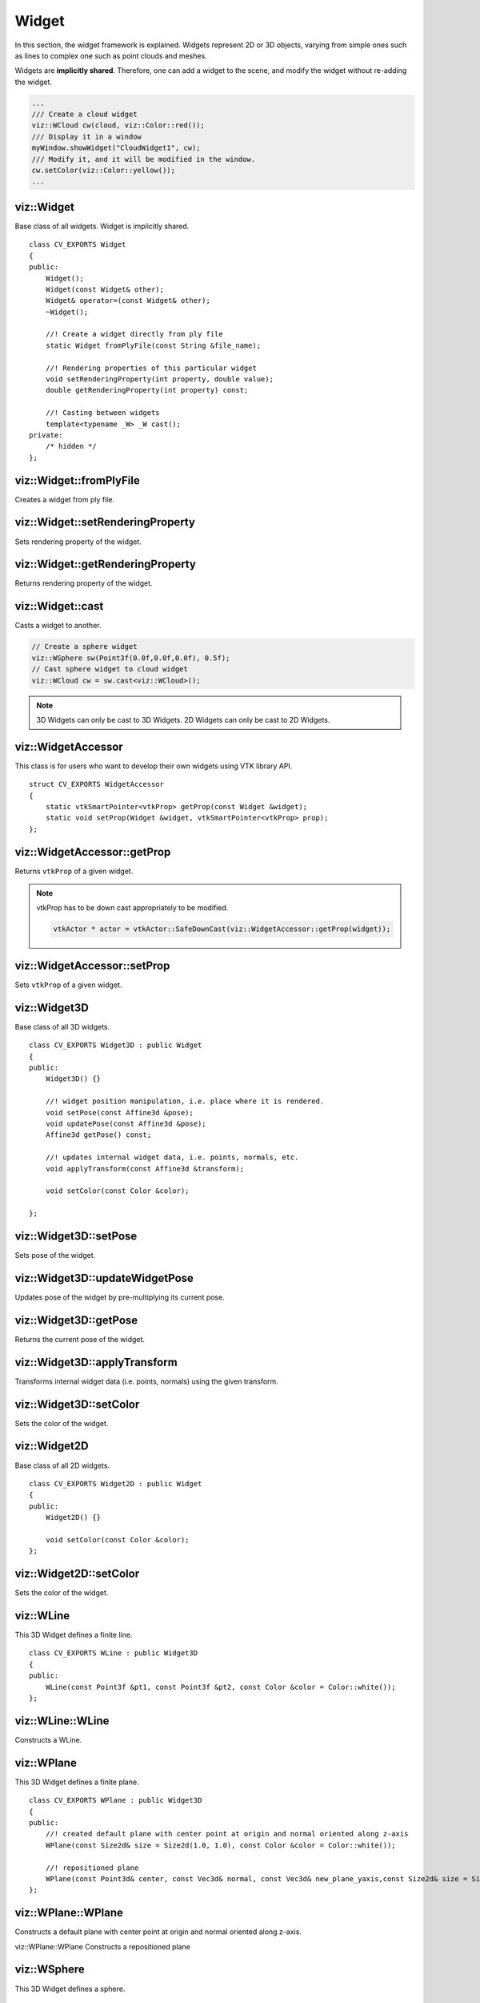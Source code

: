 Widget
======

.. highlight:: cpp

In this section, the widget framework is explained. Widgets represent
2D or 3D objects, varying from simple ones such as lines to complex one such as
point clouds and meshes.

Widgets are **implicitly shared**. Therefore, one can add a widget to the scene,
and modify the widget without re-adding the widget.

.. code-block:: cpp

    ...
    /// Create a cloud widget
    viz::WCloud cw(cloud, viz::Color::red());
    /// Display it in a window
    myWindow.showWidget("CloudWidget1", cw);
    /// Modify it, and it will be modified in the window.
    cw.setColor(viz::Color::yellow());
    ...

viz::Widget
-----------
.. ocv:class:: Widget

Base class of all widgets. Widget is implicitly shared. ::

    class CV_EXPORTS Widget
    {
    public:
        Widget();
        Widget(const Widget& other);
        Widget& operator=(const Widget& other);
        ~Widget();

        //! Create a widget directly from ply file
        static Widget fromPlyFile(const String &file_name);

        //! Rendering properties of this particular widget
        void setRenderingProperty(int property, double value);
        double getRenderingProperty(int property) const;

        //! Casting between widgets
        template<typename _W> _W cast();
    private:
        /* hidden */
    };

viz::Widget::fromPlyFile
------------------------
Creates a widget from ply file.

.. ocv:function:: static Widget fromPlyFile(const String &file_name)

    :param file_name: Ply file name.

viz::Widget::setRenderingProperty
---------------------------------
Sets rendering property of the widget.

.. ocv:function:: void setRenderingProperty(int property, double value)

    :param property: Property that will be modified.
    :param value: The new value of the property.

    **Rendering property** can be one of the following:

    * **POINT_SIZE**
    * **OPACITY**
    * **LINE_WIDTH**
    * **FONT_SIZE**
    * **REPRESENTATION**: Expected values are
        * **REPRESENTATION_POINTS**
        * **REPRESENTATION_WIREFRAME**
        * **REPRESENTATION_SURFACE**
    * **IMMEDIATE_RENDERING**:
        * Turn on immediate rendering by setting the value to ``1``.
        * Turn off immediate rendering by setting the value to ``0``.
    * **SHADING**: Expected values are
        * **SHADING_FLAT**
        * **SHADING_GOURAUD**
        * **SHADING_PHONG**

viz::Widget::getRenderingProperty
---------------------------------
Returns rendering property of the widget.

.. ocv:function:: double getRenderingProperty(int property) const

    :param property: Property.

    **Rendering property** can be one of the following:

    * **POINT_SIZE**
    * **OPACITY**
    * **LINE_WIDTH**
    * **FONT_SIZE**
    * **REPRESENTATION**: Expected values are
        * **REPRESENTATION_POINTS**
        * **REPRESENTATION_WIREFRAME**
        * **REPRESENTATION_SURFACE**
    * **IMMEDIATE_RENDERING**:
        * Turn on immediate rendering by setting the value to ``1``.
        * Turn off immediate rendering by setting the value to ``0``.
    * **SHADING**: Expected values are
        * **SHADING_FLAT**
        * **SHADING_GOURAUD**
        * **SHADING_PHONG**

viz::Widget::cast
-----------------
Casts a widget to another.

.. ocv:function:: template<typename _W> _W cast()

.. code-block:: cpp

    // Create a sphere widget
    viz::WSphere sw(Point3f(0.0f,0.0f,0.0f), 0.5f);
    // Cast sphere widget to cloud widget
    viz::WCloud cw = sw.cast<viz::WCloud>();

.. note:: 3D Widgets can only be cast to 3D Widgets. 2D Widgets can only be cast to 2D Widgets.

viz::WidgetAccessor
-------------------
.. ocv:class:: WidgetAccessor

This class is for users who want to develop their own widgets using VTK library API. ::

    struct CV_EXPORTS WidgetAccessor
    {
        static vtkSmartPointer<vtkProp> getProp(const Widget &widget);
        static void setProp(Widget &widget, vtkSmartPointer<vtkProp> prop);
    };

viz::WidgetAccessor::getProp
----------------------------
Returns ``vtkProp`` of a given widget.

.. ocv:function:: static vtkSmartPointer<vtkProp> getProp(const Widget &widget)

    :param widget: Widget whose ``vtkProp`` is to be returned.

.. note:: vtkProp has to be down cast appropriately to be modified.

    .. code-block:: cpp

        vtkActor * actor = vtkActor::SafeDownCast(viz::WidgetAccessor::getProp(widget));

viz::WidgetAccessor::setProp
----------------------------
Sets ``vtkProp`` of a given widget.

.. ocv:function:: static void setProp(Widget &widget, vtkSmartPointer<vtkProp> prop)

    :param widget: Widget whose ``vtkProp`` is to be set.
    :param prop: A ``vtkProp``.

viz::Widget3D
-------------
.. ocv:class:: Widget3D

Base class of all 3D widgets. ::

    class CV_EXPORTS Widget3D : public Widget
    {
    public:
        Widget3D() {}

        //! widget position manipulation, i.e. place where it is rendered.
        void setPose(const Affine3d &pose);
        void updatePose(const Affine3d &pose);
        Affine3d getPose() const;

        //! updates internal widget data, i.e. points, normals, etc.
        void applyTransform(const Affine3d &transform);

        void setColor(const Color &color);

    };

viz::Widget3D::setPose
----------------------
Sets pose of the widget.

.. ocv:function:: void setPose(const Affine3d &pose)

    :param pose: The new pose of the widget.

viz::Widget3D::updateWidgetPose
-------------------------------
Updates pose of the widget by pre-multiplying its current pose.

.. ocv:function:: void updateWidgetPose(const Affine3d &pose)

    :param pose: The pose that the current pose of the widget will be pre-multiplied by.

viz::Widget3D::getPose
----------------------
Returns the current pose of the widget.

.. ocv:function:: Affine3d getWidgetPose() const


viz::Widget3D::applyTransform
-------------------------------
Transforms internal widget data (i.e. points, normals) using the given transform. 

.. ocv:function::  void applyTransform(const Affine3d &transform);

    :param transform: Specified transformation to apply.

viz::Widget3D::setColor
-----------------------
Sets the color of the widget.

.. ocv:function:: void setColor(const Color &color)

    :param color: color of type :ocv:class:`Color`

viz::Widget2D
-------------
.. ocv:class:: Widget2D

Base class of all 2D widgets. ::

    class CV_EXPORTS Widget2D : public Widget
    {
    public:
        Widget2D() {}

        void setColor(const Color &color);
    };

viz::Widget2D::setColor
-----------------------
Sets the color of the widget.

.. ocv:function:: void setColor(const Color &color)

    :param color: color of type :ocv:class:`Color`

viz::WLine
----------
.. ocv:class:: WLine

This 3D Widget defines a finite line. ::

    class CV_EXPORTS WLine : public Widget3D
    {
    public:
        WLine(const Point3f &pt1, const Point3f &pt2, const Color &color = Color::white());
    };

viz::WLine::WLine
-----------------
Constructs a WLine.

.. ocv:function:: WLine(const Point3f &pt1, const Point3f &pt2, const Color &color = Color::white())

    :param pt1: Start point of the line.
    :param pt2: End point of the line.
    :param color: :ocv:class:`Color` of the line.

viz::WPlane
-----------
.. ocv:class:: WPlane

This 3D Widget defines a finite plane. ::

    class CV_EXPORTS WPlane : public Widget3D
    {
    public:
        //! created default plane with center point at origin and normal oriented along z-axis
        WPlane(const Size2d& size = Size2d(1.0, 1.0), const Color &color = Color::white());

        //! repositioned plane
        WPlane(const Point3d& center, const Vec3d& normal, const Vec3d& new_plane_yaxis,const Size2d& size = Size2d(1.0, 1.0), const Color &color = Color::white());
    };

viz::WPlane::WPlane
-------------------
Constructs a default plane with center point at origin and normal oriented along z-axis.

.. ocv:function:: WPlane(const Size2d& size = Size2d(1.0, 1.0), const Color &color = Color::white());

    :param size: Size of the plane
    :param color: :ocv:class:`Color` of the plane.

viz::WPlane::WPlane
Constructs a repositioned plane
        
.. ocv:function:: WPlane(const Point3d& center, const Vec3d& normal, const Vec3d& new_plane_yaxis,const Size2d& size = Size2d(1.0, 1.0), const Color &color = Color::white());

    :param center: Center of the plane
    :param normal: Plane normal orientation
    :param new_plane_yaxis: Up-vector. New orientation of plane y-axis.
    :param color: :ocv:class:`Color` of the plane.

viz::WSphere
------------
.. ocv:class:: WSphere

This 3D Widget defines a sphere. ::

    class CV_EXPORTS WSphere : public Widget3D
    {
    public:
        WSphere(const cv::Point3f &center, double radius, int sphere_resolution = 10, const Color &color = Color::white())
    };

viz::WSphere::WSphere
---------------------
Constructs a WSphere.

.. ocv:function:: WSphere(const cv::Point3f &center, double radius, int sphere_resolution = 10, const Color &color = Color::white())

    :param center: Center of the sphere.
    :param radius: Radius of the sphere.
    :param sphere_resolution: Resolution of the sphere.
    :param color: :ocv:class:`Color` of the sphere.

viz::WArrow
----------------
.. ocv:class:: WArrow

This 3D Widget defines an arrow. ::

    class CV_EXPORTS WArrow : public Widget3D
    {
    public:
        WArrow(const Point3f& pt1, const Point3f& pt2, double thickness = 0.03, const Color &color = Color::white());
    };

viz::WArrow::WArrow
-----------------------------
Constructs an WArrow.

.. ocv:function:: WArrow(const Point3f& pt1, const Point3f& pt2, double thickness = 0.03, const Color &color = Color::white())

    :param pt1: Start point of the arrow.
    :param pt2: End point of the arrow.
    :param thickness: Thickness of the arrow. Thickness of arrow head is also adjusted accordingly.
    :param color: :ocv:class:`Color` of the arrow.

Arrow head is located at the end point of the arrow.

viz::WCircle
-----------------
.. ocv:class:: WCircle

This 3D Widget defines a circle. ::

    class CV_EXPORTS WCircle : public Widget3D
    {
    public:
        //! creates default planar circle centred at origin with plane normal along z-axis
        WCircle(double radius, double thickness = 0.01, const Color &color = Color::white());

        //! creates repositioned circle
        WCircle(double radius, const Point3d& center, const Vec3d& normal, double thickness = 0.01, const Color &color = Color::white());
    };

viz::WCircle::WCircle
-------------------------------
Constructs default planar circle centred at origin with plane normal along z-axis

.. ocv:function:: WCircle(double radius, double thickness = 0.01, const Color &color = Color::white());

    :param radius: Radius of the circle.    
    :param thickness: Thickness of the circle.
    :param color: :ocv:class:`Color` of the circle.

viz::WCircle::WCircle
-------------------------------
Constructs repositioned planar circle.

.. ocv:function:: WCircle(double radius, const Point3d& center, const Vec3d& normal, double thickness = 0.01, const Color &color = Color::white());

    :param radius: Radius of the circle.
    :param center: Center of the circle.
    :param normal: Normal of the plane in which the circle lies.
    :param thickness: Thickness of the circle.
    :param color: :ocv:class:`Color` of the circle.    
    
    
viz::WCone
-----------------
.. ocv:class:: WCone

This 3D Widget defines a cone. ::

    class CV_EXPORTS WCone : public Widget3D
    {
    public:
        //! create default cone, oriented along x-axis with center of its base located at origin
        WCone(double lenght, double radius, int resolution = 6.0, const Color &color = Color::white());

        //! creates repositioned cone
        WCone(double radius, const Point3d& center, const Point3d& tip, int resolution = 6.0, const Color &color = Color::white());
    };

viz::WCone::WCone
-------------------------------
Constructs default cone oriented along x-axis with center of its base located at origin

.. ocv:function:: WCone(double length, double radius, int resolution = 6.0, const Color &color = Color::white());

    :param length: Length of the cone.    
    :param radius: Radius of the cone.    
    :param resolution: Resolution of the cone.
    :param color: :ocv:class:`Color` of the cone.

viz::WCone::WCone
-------------------------------
Constructs repositioned planar cone.

.. ocv:function:: WCone(double radius, const Point3d& center, const Point3d& tip, int resolution = 6.0, const Color &color = Color::white());

    :param radius: Radius of the cone.    
    :param center: Center of the cone base.
    :param tip: Tip of the cone.
    :param resolution: Resolution of the cone.
    :param color: :ocv:class:`Color` of the cone.    
          
viz::WCylinder
--------------
.. ocv:class:: WCylinder

This 3D Widget defines a cylinder. ::

    class CV_EXPORTS WCylinder : public Widget3D
    {
    public:
        WCylinder(const Point3d& axis_point1, const Point3d& axis_point2, double radius, int numsides = 30, const Color &color = Color::white());
    };

viz::WCylinder::WCylinder
-----------------------------------
Constructs a WCylinder.

.. ocv:function:: WCylinder(const Point3f& pt_on_axis, const Point3f& axis_direction, double radius, int numsides = 30, const Color &color = Color::white())

    :param axis_point1: A point1 on the axis of the cylinder.
    :param axis_point2: A point2 on the axis of the cylinder.
    :param radius: Radius of the cylinder.
    :param numsides: Resolution of the cylinder.
    :param color: :ocv:class:`Color` of the cylinder.

viz::WCube
----------
.. ocv:class:: WCube

This 3D Widget defines a cube. ::

    class CV_EXPORTS WCube : public Widget3D
    {
    public:
        WCube(const Point3f& pt_min, const Point3f& pt_max, bool wire_frame = true, const Color &color = Color::white());
    };

viz::WCube::WCube
---------------------------
Constructs a WCube.

.. ocv:function:: WCube(const Point3f& pt_min, const Point3f& pt_max, bool wire_frame = true, const Color &color = Color::white())

    :param pt_min: Specifies minimum point of the bounding box.
    :param pt_max: Specifies maximum point of the bounding box.
    :param wire_frame: If true, cube is represented as wireframe.
    :param color: :ocv:class:`Color` of the cube.

.. image:: images/cube_widget.png
    :alt: Cube Widget
    :align: center

viz::WCoordinateSystem
----------------------
.. ocv:class:: WCoordinateSystem

This 3D Widget represents a coordinate system. ::

    class CV_EXPORTS WCoordinateSystem : public Widget3D
    {
    public:
        WCoordinateSystem(double scale = 1.0);
    };

viz::WCoordinateSystem::WCoordinateSystem
---------------------------------------------------
Constructs a WCoordinateSystem.

.. ocv:function:: WCoordinateSystem(double scale = 1.0)

    :param scale: Determines the size of the axes.

viz::WPolyLine
--------------
.. ocv:class:: WPolyLine

This 3D Widget defines a poly line. ::

    class CV_EXPORTS WPolyLine : public Widget3D
    {
    public:
        WPolyLine(InputArray points, const Color &color = Color::white());
    };

viz::WPolyLine::WPolyLine
-----------------------------------
Constructs a WPolyLine.

.. ocv:function:: WPolyLine(InputArray points, const Color &color = Color::white())

    :param points: Point set.
    :param color: :ocv:class:`Color` of the poly line.

viz::WGrid
----------
.. ocv:class:: WGrid

This 3D Widget defines a grid. ::

    class CV_EXPORTS WGrid : public Widget3D
    {
    public:
        //! Creates grid at the origin
        WGrid(const Vec2i &dimensions, const Vec2d &spacing, const Color &color = Color::white());
        //! Creates grid based on the plane equation
        WGrid(const Vec4d &coeffs, const Vec2i &dimensions, const Vec2d &spacing, const Color &color = Color::white());
    };

viz::WGrid::WGrid
---------------------------
Constructs a WGrid.

.. ocv:function:: WGrid(const Vec2i &dimensions, const Vec2d &spacing, const Color &color = Color::white())

    :param dimensions: Number of columns and rows, respectively.
    :param spacing: Size of each column and row, respectively.
    :param color: :ocv:class:`Color` of the grid.

.. ocv:function:  WGrid(const Vec4d &coeffs, const Vec2i &dimensions, const Vec2d &spacing, const Color &color = Color::white())

    :param coeffs: Plane coefficients as in (A,B,C,D) where Ax + By + Cz + D = 0.
    :param dimensions: Number of columns and rows, respectively.
    :param spacing: Size of each column and row, respectively.
    :param color: :ocv:class:`Color` of the grid.

viz::WText3D
------------
.. ocv:class:: WText3D

This 3D Widget represents 3D text. The text always faces the camera. ::

    class CV_EXPORTS WText3D : public Widget3D
    {
    public:
        WText3D(const String &text, const Point3f &position, double text_scale = 1.0, bool face_camera = true, const Color &color = Color::white());

        void setText(const String &text);
        String getText() const;
    };

viz::WText3D::WText3D
-------------------------------
Constructs a WText3D.

.. ocv:function:: WText3D(const String &text, const Point3f &position, double text_scale = 1.0, bool face_camera = true, const Color &color = Color::white())

    :param text: Text content of the widget.
    :param position: Position of the text.
    :param text_scale: Size of the text.
    :param face_camera: If true, text always faces the camera.
    :param color: :ocv:class:`Color` of the text.

viz::WText3D::setText
---------------------
Sets the text content of the widget.

.. ocv:function:: void setText(const String &text)

    :param text: Text content of the widget.

viz::WText3D::getText
---------------------
Returns the current text content of the widget.

.. ocv:function:: String getText() const

viz::WText
----------
.. ocv:class:: WText

This 2D Widget represents text overlay. ::

    class CV_EXPORTS WText : public Widget2D
    {
    public:
        WText(const String &text, const Point2i &pos, int font_size = 10, const Color &color = Color::white());

        void setText(const String &text);
        String getText() const;
    };

viz::WText::WText
-----------------
Constructs a WText.

.. ocv:function:: WText(const String &text, const Point2i &pos, int font_size = 10, const Color &color = Color::white())

    :param text: Text content of the widget.
    :param pos: Position of the text.
    :param font_size: Font size.
    :param color: :ocv:class:`Color` of the text.

viz::WText::setText
-------------------
Sets the text content of the widget.

.. ocv:function:: void setText(const String &text)

    :param text: Text content of the widget.

viz::WText::getText
-------------------
Returns the current text content of the widget.

.. ocv:function:: String getText() const

viz::WImageOverlay
------------------
.. ocv:class:: WImageOverlay

This 2D Widget represents an image overlay. ::

    class CV_EXPORTS WImageOverlay : public Widget2D
    {
    public:
        WImageOverlay(InputArray image, const Rect &rect);

        void setImage(InputArray image);
    };

viz::WImageOverlay::WImageOverlay
---------------------------------
Constructs an WImageOverlay.

.. ocv:function:: WImageOverlay(InputArray image, const Rect &rect)

    :param image: BGR or Gray-Scale image.
    :param rect: Image is scaled and positioned based on rect.

viz::WImageOverlay::setImage
----------------------------
Sets the image content of the widget.

.. ocv:function:: void setImage(InputArray image)

    :param image: BGR or Gray-Scale image.

viz::WImage3D
-------------
.. ocv:class:: WImage3D

This 3D Widget represents an image in 3D space. ::

    class CV_EXPORTS WImage3D : public Widget3D
    {
	public:
		//! Creates 3D image at the origin
		WImage3D(InputArray image, const Size2d &size);
		//! Creates 3D image at a given position, pointing in the direction of the normal, and having the up_vector orientation
		WImage3D(InputArray image, const Size2d &size, const Vec3d &position, const Vec3d &normal, const Vec3d &up_vector);

		void setImage(InputArray image);
	};

viz::WImage3D::WImage3D
-----------------------
Constructs an WImage3D.

.. ocv:function:: WImage3D(InputArray image, const Size2d &size)

    :param image: BGR or Gray-Scale image.
    :param size: Size of the image.

.. ocv:function:: WImage3D(InputArray image, const Size2d &size, const Vec3d &position, const Vec3d &normal, const Vec3d &up_vector)

    :param position: Position of the image.
    :param normal: Normal of the plane that represents the image.
    :param up_vector: Determines orientation of the image.
    :param image: BGR or Gray-Scale image.
    :param size: Size of the image.

viz::WImage3D::setImage
-----------------------
Sets the image content of the widget.

.. ocv:function:: void setImage(InputArray image)

    :param image: BGR or Gray-Scale image.

viz::WCameraPosition
--------------------
.. ocv:class:: WCameraPosition

This 3D Widget represents camera position in a scene by its axes or viewing frustum. ::

    class CV_EXPORTS WCameraPosition : public Widget3D
    {
    public:
        //! Creates camera coordinate frame (axes) at the origin
        WCameraPosition(double scale = 1.0);
        //! Creates frustum based on the intrinsic marix K at the origin
        WCameraPosition(const Matx33d &K, double scale = 1.0, const Color &color = Color::white());
        //! Creates frustum based on the field of view at the origin
        WCameraPosition(const Vec2d &fov, double scale = 1.0, const Color &color = Color::white());
        //! Creates frustum and display given image at the far plane
        WCameraPosition(const Matx33d &K, InputArray image, double scale = 1.0, const Color &color = Color::white());
        //! Creates frustum and display given image at the far plane
        WCameraPosition(const Vec2d &fov, InputArray image, double scale = 1.0, const Color &color = Color::white());
    };

viz::WCameraPosition::WCameraPosition
-------------------------------------
Constructs a WCameraPosition.

- **Display camera coordinate frame.**

    .. ocv:function:: WCameraPosition(double scale = 1.0)

        Creates camera coordinate frame at the origin.

    .. image:: images/cpw1.png
        :alt: Camera coordinate frame
        :align: center

- **Display the viewing frustum.**

    .. ocv:function:: WCameraPosition(const Matx33d &K, double scale = 1.0, const Color &color = Color::white())

        :param K: Intrinsic matrix of the camera.
        :param scale: Scale of the frustum.
        :param color: :ocv:class:`Color` of the frustum.

        Creates viewing frustum of the camera based on its intrinsic matrix K.

    .. ocv:function:: WCameraPosition(const Vec2d &fov, double scale = 1.0, const Color &color = Color::white())

        :param fov: Field of view of the camera (horizontal, vertical).
        :param scale: Scale of the frustum.
        :param color: :ocv:class:`Color` of the frustum.

        Creates viewing frustum of the camera based on its field of view fov.

    .. image:: images/cpw2.png
        :alt: Camera viewing frustum
        :align: center

- **Display image on the far plane of the viewing frustum.**

    .. ocv:function:: WCameraPosition(const Matx33d &K, InputArray image, double scale = 1.0, const Color &color = Color::white())

        :param K: Intrinsic matrix of the camera.
        :param img: BGR or Gray-Scale image that is going to be displayed on the far plane of the frustum.
        :param scale: Scale of the frustum and image.
        :param color: :ocv:class:`Color` of the frustum.

        Creates viewing frustum of the camera based on its intrinsic matrix K, and displays image on the far end plane.

    .. ocv:function:: WCameraPosition(const Vec2d &fov, InputArray image, double scale = 1.0, const Color &color = Color::white())

        :param fov: Field of view of the camera (horizontal, vertical).
        :param img: BGR or Gray-Scale image that is going to be displayed on the far plane of the frustum.
        :param scale: Scale of the frustum and image.
        :param color: :ocv:class:`Color` of the frustum.

        Creates viewing frustum of the camera based on its intrinsic matrix K, and displays image on the far end plane.

    .. image:: images/cpw3.png
        :alt: Camera viewing frustum with image
        :align: center

viz::WTrajectory
----------------
.. ocv:class:: WTrajectory

This 3D Widget represents a trajectory. ::

    class CV_EXPORTS WTrajectory : public Widget3D
    {
    public:
        enum {FRAMES = 1, PATH = 2, BOTH = FRAMES + PATH};

        //! Displays trajectory of the given path either by coordinate frames or polyline
        WTrajectory(InputArray path, int display_mode = WTrajectory::PATH, double scale = 1.0, const Color &color = Color::white(),;
    };

viz::WTrajectory::WTrajectory
-----------------------------
Constructs a WTrajectory.

.. ocv:function:: WTrajectory(InputArray path, int display_mode = WTrajectory::PATH, double scale = 1.0, const Color &color = Color::white())

    :param path: List of poses on a trajectory. Takes std::vector<Affine<T>> with T == [float | double]
    :param display_mode: Display mode. This can be PATH, FRAMES, and BOTH.
    :param scale: Scale of the frames. Polyline is not affected.
    :param color: :ocv:class:`Color` of the polyline that represents path. Frames are not affected.

    Displays trajectory of the given path as follows:

    * PATH : Displays a poly line that represents the path.
    * FRAMES : Displays coordinate frames at each pose.
    * PATH & FRAMES : Displays both poly line and coordinate frames.

viz::WTrajectoryFrustums
----------------
.. ocv:class:: WTrajectoryFrustums

This 3D Widget represents a trajectory. ::

    class CV_EXPORTS WTrajectoryFrustums : public Widget3D
    {
    public:
        //! Displays trajectory of the given path by frustums
        WTrajectoryFrustums(InputArray path, const Matx33d &K, double scale = 1.0, const Color &color = Color::white());
        //! Displays trajectory of the given path by frustums
        WTrajectoryFrustums(InputArray path, const Vec2d &fov, double scale = 1.0, const Color &color = Color::white());
    };

viz::WTrajectoryFrustums::WTrajectoryFrustums
-----------------------------
Constructs a WTrajectoryFrustums.

.. ocv:function:: WTrajectoryFrustums(const std::vector<Affine3d> &path, const Matx33d &K, double scale = 1.0, const Color &color = Color::white())

    :param path: List of poses on a trajectory. Takes std::vector<Affine<T>> with T == [float | double]
    :param K: Intrinsic matrix of the camera.
    :param scale: Scale of the frustums.
    :param color: :ocv:class:`Color` of the frustums.

    Displays frustums at each pose of the trajectory.

.. ocv:function:: WTrajectoryFrustums(const std::vector<Affine3d> &path, const Vec2d &fov, double scale = 1.0, const Color &color = Color::white())

    :param path: List of poses on a trajectory. Takes std::vector<Affine<T>> with T == [float | double]
    :param fov: Field of view of the camera (horizontal, vertical).
    :param scale: Scale of the frustums.
    :param color: :ocv:class:`Color` of the frustums.

    Displays frustums at each pose of the trajectory.

viz::WTrajectorySpheres
-----------------------
.. ocv:class:: WTrajectorySpheres

This 3D Widget represents a trajectory using spheres and lines, where spheres represent the positions of the camera, and lines
represent the direction from previous position to the current. ::

    class CV_EXPORTS WTrajectorySpheres : public Widget3D
    {
    public:
        WTrajectorySpheres(InputArray path, double line_length = 0.05, double radius = 0.007,
                               const Color &from = Color::red(), const Color &to = Color::white());
    };

viz::WTrajectorySpheres::WTrajectorySpheres
-------------------------------------------
Constructs a WTrajectorySpheres.

.. ocv:function:: WTrajectorySpheres(InputArray path, double line_length = 0.05, double radius = 0.007, const Color &from = Color::red(), const Color &to = Color::white());

    :param path: List of poses on a trajectory. Takes std::vector<Affine<T>> with T == [float | double]
    :param line_length: Max length of the lines which point to previous position
    :param sphere_radius: Radius of the spheres.
    :param from: :ocv:class:`Color` for first sphere.
    :param to: :ocv:class:`Color` for last sphere. Intermediate spheres will have interpolated color.

viz::WCloud
-----------
.. ocv:class:: WCloud

This 3D Widget defines a point cloud. ::

    class CV_EXPORTS WCloud : public Widget3D
    {
    public:
        //! Each point in cloud is mapped to a color in colors
        WCloud(InputArray cloud, InputArray colors);
        //! All points in cloud have the same color
        WCloud(InputArray cloud, const Color &color = Color::white());
    };

viz::WCloud::WCloud
-------------------
Constructs a WCloud.

.. ocv:function:: WCloud(InputArray cloud, InputArray colors)

    :param cloud: Set of points which can be of type: ``CV_32FC3``, ``CV_32FC4``, ``CV_64FC3``, ``CV_64FC4``.
    :param colors: Set of colors. It has to be of the same size with cloud.

    Points in the cloud belong to mask when they are set to (NaN, NaN, NaN).

.. ocv:function:: WCloud(InputArray cloud, const Color &color = Color::white())

    :param cloud: Set of points which can be of type: ``CV_32FC3``, ``CV_32FC4``, ``CV_64FC3``, ``CV_64FC4``.
    :param color: A single :ocv:class:`Color` for the whole cloud.

    Points in the cloud belong to mask when they are set to (NaN, NaN, NaN).

.. note:: In case there are four channels in the cloud, fourth channel is ignored.

viz::WCloudCollection
---------------------
.. ocv:class:: WCloudCollection

This 3D Widget defines a collection of clouds. ::

    class CV_EXPORTS WCloudCollection : public Widget3D
    {
    public:
        WCloudCollection();

        //! Each point in cloud is mapped to a color in colors
        void addCloud(InputArray cloud, InputArray colors, const Affine3d &pose = Affine3d::Identity());
        //! All points in cloud have the same color
        void addCloud(InputArray cloud, const Color &color = Color::white(), Affine3d &pose = Affine3d::Identity());
    };

viz::WCloudCollection::WCloudCollection
---------------------------------------
Constructs a WCloudCollection.

.. ocv:function:: WCloudCollection()

viz::WCloudCollection::addCloud
-------------------------------
Adds a cloud to the collection.

.. ocv:function:: void addCloud(InputArray cloud, InputArray colors, const Affine3d &pose = Affine3d::Identity())

    :param cloud: Point set which can be of type: ``CV_32FC3``, ``CV_32FC4``, ``CV_64FC3``, ``CV_64FC4``.
    :param colors: Set of colors. It has to be of the same size with cloud.
    :param pose: Pose of the cloud.

    Points in the cloud belong to mask when they are set to (NaN, NaN, NaN).

.. ocv:function:: void addCloud(InputArray cloud, const Color &color = Color::white(), const Affine3d &pose = Affine3d::Identity())

    :param cloud: Point set which can be of type: ``CV_32FC3``, ``CV_32FC4``, ``CV_64FC3``, ``CV_64FC4``.
    :param colors: A single :ocv:class:`Color` for the whole cloud.
    :param pose: Pose of the cloud.

    Points in the cloud belong to mask when they are set to (NaN, NaN, NaN).

.. note:: In case there are four channels in the cloud, fourth channel is ignored.

viz::WCloudNormals
------------------
.. ocv:class:: WCloudNormals

This 3D Widget represents normals of a point cloud. ::

    class CV_EXPORTS WCloudNormals : public Widget3D
    {
    public:
        WCloudNormals(InputArray cloud, InputArray normals, int level = 100, double scale = 0.02f, const Color &color = Color::white());
    };

viz::WCloudNormals::WCloudNormals
---------------------------------
Constructs a WCloudNormals.

.. ocv:function:: WCloudNormals(InputArray cloud, InputArray normals, int level = 100, double scale = 0.02f, const Color &color = Color::white())

    :param cloud: Point set which can be of type: ``CV_32FC3``, ``CV_32FC4``, ``CV_64FC3``, ``CV_64FC4``.
    :param normals: A set of normals that has to be of same type with cloud.
    :param level: Display only every ``level`` th normal.
    :param scale: Scale of the arrows that represent normals.
    :param color: :ocv:class:`Color` of the arrows that represent normals.

.. note:: In case there are four channels in the cloud, fourth channel is ignored.

viz::WMesh
----------
.. ocv:class:: WMesh

This 3D Widget defines a mesh. ::

    class CV_EXPORTS WMesh : public Widget3D
    {
    public:
        WMesh(const Mesh &mesh);
		WMesh(InputArray cloud, InputArray polygons, InputArray colors = noArray(), InputArray normals = noArray());
    };

viz::WMesh::WMesh
-----------------
Constructs a WMesh.

.. ocv:function:: WMesh(const Mesh &mesh)

    :param mesh: :ocv:class:`Mesh` object that will be displayed.
	
.. ocv:function:: WMesh(InputArray cloud, InputArray polygons, InputArray colors = noArray(), InputArray normals = noArray());

    :param cloud: Points of the mesh object.
	:param polygons: Points of the mesh object.
	:param colors: Point colors.
	:param normals: Point normals.
	
